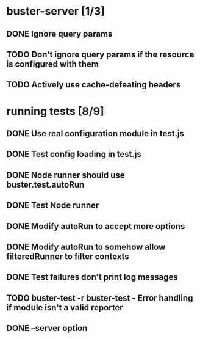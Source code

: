 * buster-server [1/3]
** DONE Ignore query params
** TODO Don't ignore query params if the resource is configured with them
** TODO Actively use cache-defeating headers
* running tests [8/9]
** DONE Use real configuration module in test.js
** DONE Test config loading in test.js
** DONE Node runner should use buster.test.autoRun
** DONE Test Node runner
** DONE Modify autoRun to accept more options
** DONE Modify autoRun to somehow allow filteredRunner to filter contexts
** DONE Test failures don't print log messages
** TODO buster-test -r buster-test - Error handling if module isn't a valid reporter
** DONE --server option
